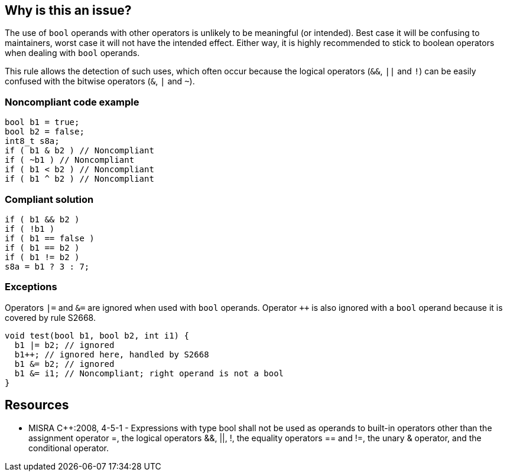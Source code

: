 == Why is this an issue?

The use of ``++bool++`` operands with other operators is unlikely to be meaningful (or intended). Best case it will be confusing to maintainers, worst case it will not have the intended effect. Either way, it is highly recommended to stick to boolean operators when dealing with ``++bool++`` operands.

This rule allows the detection of such uses, which often occur because the logical operators (``++&&++``, ``++||++`` and ``++!++``) can be easily confused with the bitwise operators (``++&++``, ``++|++`` and ``++~++``).


=== Noncompliant code example

[source,cpp]
----
bool b1 = true;
bool b2 = false;
int8_t s8a;
if ( b1 & b2 ) // Noncompliant
if ( ~b1 ) // Noncompliant
if ( b1 < b2 ) // Noncompliant
if ( b1 ^ b2 ) // Noncompliant
----


=== Compliant solution

[source,cpp]
----
if ( b1 && b2 )
if ( !b1 )
if ( b1 == false )
if ( b1 == b2 )
if ( b1 != b2 )
s8a = b1 ? 3 : 7;
----


=== Exceptions

Operators ``++|=++`` and ``++&=++`` are ignored when used with ``++bool++`` operands. Operator ``{plus}{plus}`` is also ignored with a ``++bool++`` operand because it is covered by rule S2668.

----
void test(bool b1, bool b2, int i1) {
  b1 |= b2; // ignored
  b1++; // ignored here, handled by S2668
  b1 &= b2; // ignored
  b1 &= i1; // Noncompliant; right operand is not a bool
}
----


== Resources

* MISRA {cpp}:2008, 4-5-1 - Expressions with type bool shall not be used as operands to built-in operators other than the assignment operator =, the logical operators &&, ||, !, the equality operators == and !=, the unary & operator, and the conditional operator.


ifdef::env-github,rspecator-view[]

'''
== Implementation Specification
(visible only on this page)

=== Message

* Reconsider this operator for 'bool' operand; was 'XX' meant instead?
* Reconsider this operator for 'bool' operand.


'''
== Comments And Links
(visible only on this page)

=== relates to: S883

=== on 17 Oct 2014, 15:03:13 Ann Campbell wrote:
\[~samuel.mercier]

* I've changed this to reliability & added a 'bug' tag since the description says the usage is likely an error (bug tag) & therefore the code doesn't do what you thought it did (reliability).
* There's no need to explicitly mark code as compliant in the Compliant Solution. By definition, there should be no noncompliant code in there. :-)

=== on 17 Oct 2014, 15:24:33 Ann Campbell wrote:
\[~samuel.mercier] wouldn't this rule also apply to at least C & Obj-C?



=== on 2 Jun 2015, 11:40:20 Evgeny Mandrikov wrote:
\[~ann.campbell.2] I'm wondering how this one relates to RSPEC-867?

=== on 2 Jun 2015, 12:39:09 Ann Campbell wrote:
I would say they're two sides of the same coin [~evgeny.mandrikov] - a complimentary, opposing pair: "don't use bools with anything but && (&etc.)" versus "don't use non-bools with && (&etc.)"


If we allowed the restating and combination of MISRA rules, then these might be covered together in a single implementation... ;)

=== on 26 Jun 2015, 09:25:56 Massimo PALADIN wrote:
Title changed to be shorter than 200 characters which is the SQ limit.

=== on 14 Apr 2017, 19:39:35 Ann Campbell wrote:
It's not currently clear whether this rule is primarily about bugs or code smells. CPP-1816 has been entered to remove some of the current noise. It's possible other passes will be needed.

endif::env-github,rspecator-view[]
